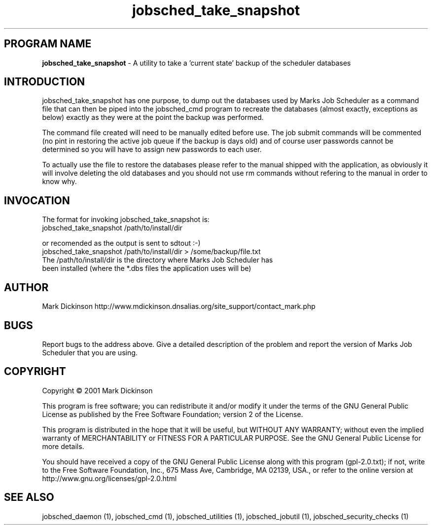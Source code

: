 .ig \"-*- jobsched_take_snapshot -*-
Copyright (C) 2001 Mark Dickinson
Marks Job Scheduler is distibuted under the terms of the GNU GPL.
..
.de TQ
.br
.ns
.TP \\$1
..
.\" Like TP, but if specified indent is more than half
.\" the current line-length - indent, use the default indent.
.de Tp
.ie \\n(.$=0:((0\\$1)*2u>(\\n(.lu-\\n(.iu)) .TP
.el .TP "\\$1"
..
.TH jobsched_take_snapshot 1 "August-14-2011" "Marks Job Scheduler v1.13"
.SH PROGRAM NAME
.B jobsched_take_snapshot
\- A utility to take a 'current state' backup of the scheduler databases
.SH INTRODUCTION
jobsched_take_snapshot has one purpose, to dump out the databases used by Marks Job Scheduler as a command file that can then be piped into the jobsched_cmd program to recreate the databases (almost exactly, exceptions as below) exactly as they were at the point the backup was performed.

The command file created will need to be manually edited before use. The job submit commands will be commented (no pint in restoring the active job queue if the backup is days old) and of course user passwords cannot be determined so you will have to assign new passwords to each user.

To actually use the file to restore the databases please refer to the manual shipped with the application, as obviously it will involve deleting the old databases and you should not use rm commands without refering to the manual in order to know why.

.SH INVOCATION
The format for invoking jobsched_take_snapshot is:
       jobsched_take_snapshot /path/to/install/dir \fR

or recomended as the output is sent to sdtout :-)
       jobsched_take_snapshot /path/to/install/dir > /some/backup/file.txt \fR
.TP
The /path/to/install/dir is the directory where Marks Job Scheduler has been installed (where the *.dbs files the application uses will be) \fR

.SH AUTHOR
Mark Dickinson http://www.mdickinson.dnsalias.org/site_support/contact_mark.php
.SH BUGS
Report bugs to the address above.
Give a detailed description of the problem and report the version of Marks Job Scheduler that you are using.
.SH COPYRIGHT
Copyright \(co 2001 Mark Dickinson
.LP
This program is free software; you can redistribute it and/or modify it under the terms of the GNU General Public License as published by the Free Software Foundation; version 2 of the License.

This program is distributed in the hope that it will be useful, but WITHOUT ANY WARRANTY; without even the implied warranty of MERCHANTABILITY or FITNESS FOR A PARTICULAR PURPOSE.  See the GNU General Public License for more details.

You should have received a copy of the GNU General Public License along with this program (gpl-2.0.txt); if not, write to the Free Software Foundation, Inc., 675 Mass Ave, Cambridge, MA 02139, USA., or refer to the online version at http://www.gnu.org/licenses/gpl-2.0.html
.LP
.SH SEE ALSO
jobsched_daemon (1), jobsched_cmd (1), jobsched_utilities (1), jobsched_jobutil (1), jobsched_security_checks (1)
